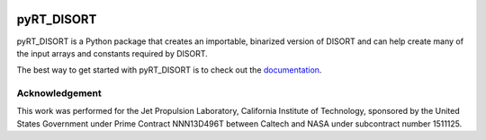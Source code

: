 .. image:: https://github.com/kconnour/pyRT_DISORT/workflows/CI/badge.svg?branch=main
     :target: https://github.com/kconnour/pyRT_DISORT/actions?workflow=CI
     :alt: CI Status

pyRT_DISORT
===========
pyRT_DISORT is a Python package that creates an importable, binarized version of DISORT and can help create many
of the input arrays and constants required by DISORT.

The best way to get started with pyRT_DISORT is to check out the
`documentation <https://kconnour.github.io/pyRT_DISORT/>`_.

Acknowledgement
---------------
This work was performed for the Jet Propulsion Laboratory, California Institute of Technology, sponsored by the
United States Government under Prime Contract NNN13D496T between Caltech and NASA under subcontract number 1511125.